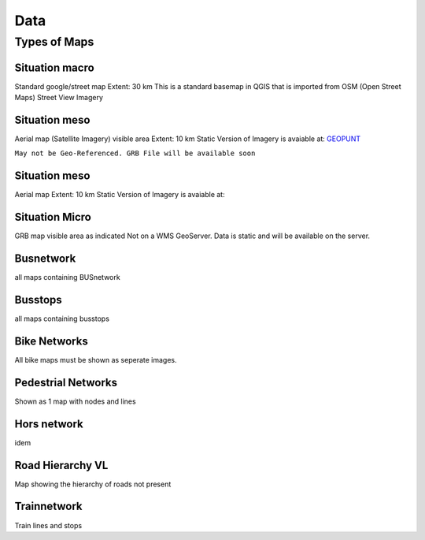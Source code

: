 Data
===================================

Types of Maps
^^^^


Situation macro
/////

Standard google/street map
Extent: 30 km
This is a standard basemap in QGIS that is imported from OSM (Open Street Maps)
Street View Imagery


Situation meso
/////

Aerial map (Satellite Imagery) visible area
Extent: 10 km
Static Version of Imagery is avaiable at: `GEOPUNT <https://www.geopunt.be/download?container=omwrgb21vl&title=Orthofotomozaiek,%20middenschalig,%20winteropnamen,%20kleur,%202021,%20Vlaanderen>`_

``May not be Geo-Referenced. GRB File will be available soon``


Situation meso
/////

Aerial map
Extent: 10 km
Static Version of Imagery is avaiable at:


Situation Micro
/////

GRB map visible area as indicated
Not on a WMS GeoServer. Data is static and will be available on the server.

Busnetwork
/////

all maps containing BUSnetwork


Busstops
/////

all maps containing busstops

Bike Networks
/////

All bike maps must be shown as seperate images.

Pedestrial Networks
/////

Shown as 1 map with nodes and lines

Hors network
/////

idem

Road Hierarchy VL
/////

Map showing the hierarchy of roads
not present

Trainnetwork
/////

Train lines and stops


